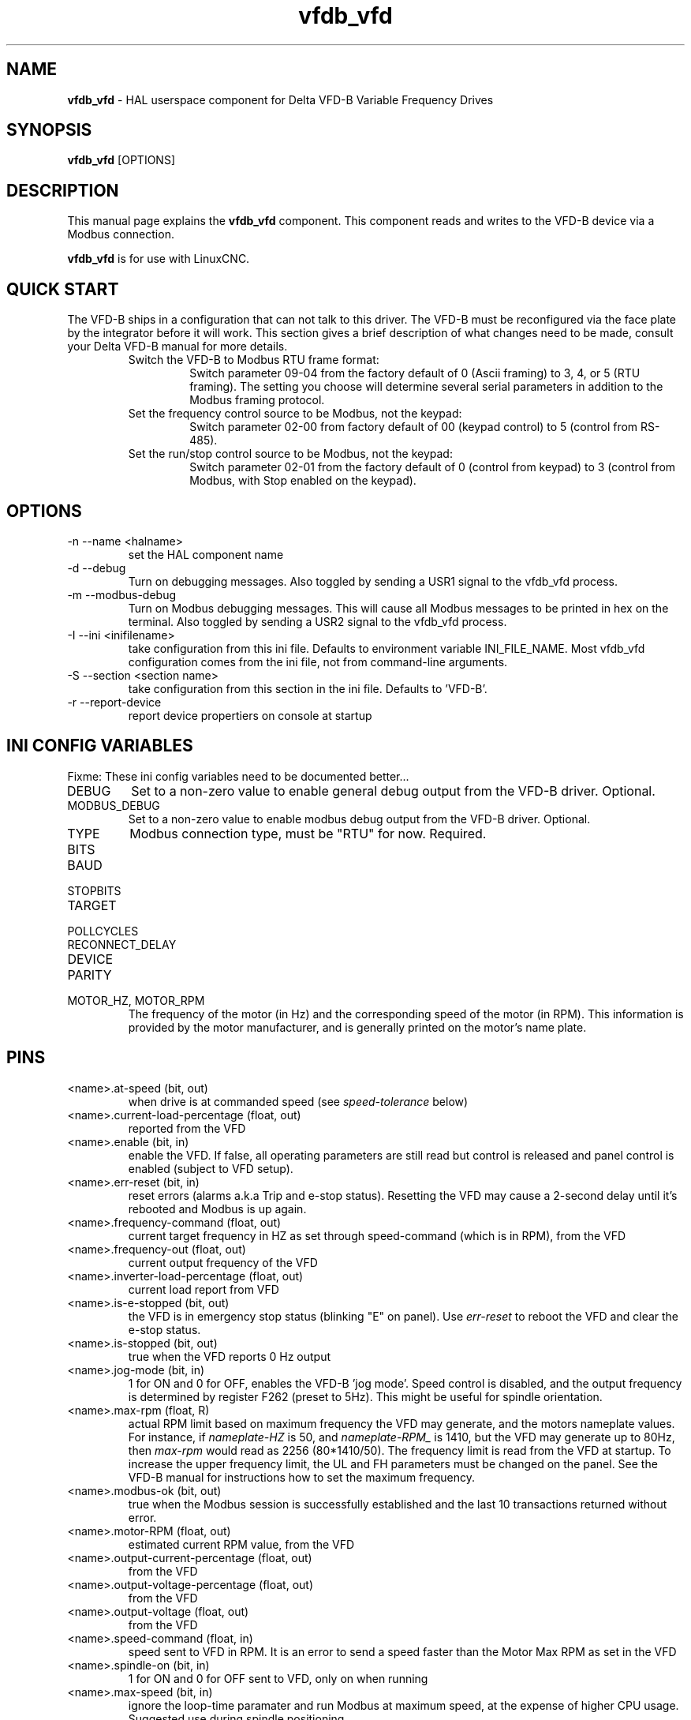 .\" Copyright (c) 2013 Sebastian Kuzminsky
.\" derived from the vfs11_vfd manpage by Michael Haberler and John Thornton
.\"
.\" This is free documentation; you can redistribute it and/or
.\" modify it under the terms of the GNU General Public License as
.\" published by the Free Software Foundation; either version 2 of
.\" the License, or (at your option) any later version.
.\"
.\" The GNU General Public License's references to "object code"
.\" and "executables" are to be interpreted as the output of any
.\" document formatting or typesetting system, including
.\" intermediate and printed output.
.\"
.\" This manual is distributed in the hope that it will be useful,
.\" but WITHOUT ANY WARRANTY; without even the implied warranty of
.\" MERCHANTABILITY or FITNESS FOR A PARTICULAR PURPOSE.  See the
.\" GNU General Public License for more details.
.\"
.\" You should have received a copy of the GNU General Public
.\" License along with this manual; if not, write to the Free
.\" Software Foundation, Inc., 59 Temple Place, Suite 330, Boston, MA 02111,
.\" USA.
.\"
.\" $Id: vfdb_vfd.1,v 1.8 2009-09-19 13:49:34 mah Exp $
.\"
.TH vfdb_vfd "1" "September 19, 2009" "VFD-B VFD" "LinuxCNC Documentation"

.SH NAME
\fBvfdb_vfd\fR - HAL userspace component for Delta VFD-B Variable Frequency Drives

.SH SYNOPSIS
.B vfdb_vfd
.RI [OPTIONS]
.br

.SH DESCRIPTION
This manual page explains the
.B vfdb_vfd
component. This component reads and writes to the VFD-B device via a
Modbus connection.
.PP
\fBvfdb_vfd\fP is for use with LinuxCNC.

.SH QUICK START
The VFD-B ships in a configuration that can not talk to this driver.
The VFD-B must be reconfigured via the face plate by the integrator
before it will work.  This section gives a brief description of what
changes need to be made, consult your Delta VFD-B manual for more details.
.RS
.TP
Switch the VFD-B to Modbus RTU frame format:
Switch parameter 09-04 from the factory default of 0 (Ascii framing)
to 3, 4, or 5 (RTU framing).  The setting you choose will determine
several serial parameters in addition to the Modbus framing protocol.
.TP
Set the frequency control source to be Modbus, not the keypad:
Switch parameter 02-00 from factory default of 00 (keypad control) to 5
(control from RS-485).
.TP
Set the run/stop control source to be Modbus, not the keypad:
Switch parameter 02-01 from the factory default of 0 (control from keypad)
to 3 (control from Modbus, with Stop enabled on the keypad).
.RE

.SH OPTIONS
.B
.IP -n\ --name\ <halname>
set the HAL component name
.B
.IP -d\ --debug
Turn on debugging messages. Also toggled by sending a USR1 signal to the
vfdb_vfd process.
.B
.IP -m\ --modbus-debug
Turn on Modbus debugging messages. This will cause all Modbus messages to
be printed in hex on the terminal.  Also toggled by sending a USR2 signal
to the vfdb_vfd process.
.B
.IP -I\ --ini\ <inifilename>
take configuration from this ini
file. Defaults to environment variable INI_FILE_NAME.  Most vfdb_vfd
configuration comes from the ini file, not from command-line arguments.
.B
.IP -S\ --section\ <section\ name>
take configuration from this
section in the ini file. Defaults to 'VFD-B'.
.B
.IP -r\ --report-device
report device propertiers on console at startup

.SH INI CONFIG VARIABLES
Fixme: These ini config variables need to be documented better...
.B
.IP DEBUG
Set to a non-zero value to enable general debug output from the VFD-B
driver.  Optional.
.B
.IP MODBUS_DEBUG
Set to a non-zero value to enable modbus debug output from the VFD-B
driver.  Optional.
.B
.IP TYPE
Modbus connection type, must be "RTU" for now.  Required.
.B
.IP BITS
.B
.IP BAUD
.B
.IP STOPBITS
.B
.IP TARGET
.B
.IP POLLCYCLES
.B
.IP RECONNECT_DELAY
.B
.IP DEVICE
.B
.IP PARITY
.B
.IP MOTOR_HZ,\ MOTOR_RPM
The frequency of the motor (in Hz) and the corresponding speed of the
motor (in RPM).  This information is provided by the motor manufacturer,
and is generally printed on the motor's name plate.

.SH PINS
.B
.IP <name>.at-speed\ (bit,\ out)
when drive is at commanded speed (see
.I
speed-tolerance
below)
.B
.IP <name>.current-load-percentage\ (float,\ out)
reported from the VFD
.B
.IP <name>.enable\ (bit,\ in)
enable the VFD. If false, all operating parameters are still read but
control is released and  panel control is enabled (subject to VFD setup).
.B
.IP <name>.err-reset\ (bit,\ in)
reset errors (alarms a.k.a Trip and e-stop status). Resetting the VFD may
cause a 2-second delay until it's rebooted and Modbus is up again.
.B
.IP <name>.frequency-command\ (float,\ out)
current target frequency in HZ as set through speed-command (which is in
RPM), from the VFD
.B
.IP <name>.frequency-out\ (float,\ out)
current output frequency of the VFD
.B
.IP <name>.inverter-load-percentage\ (float,\ out)
current load report from VFD
.B
.IP <name>.is-e-stopped\ (bit,\ out)
the VFD is in emergency stop status (blinking "E" on panel). Use
.I
err-reset
to reboot the VFD and clear the e-stop status.
.B
.IP <name>.is-stopped\ (bit,\ out)
true when the VFD reports 0 Hz output
.B
.IP <name>.jog-mode\ (bit,\ in)
1 for ON and 0 for OFF, enables the VFD-B 'jog mode'. Speed control
is disabled, and the output frequency is determined by register F262
(preset to 5Hz). This might be useful for spindle orientation.
.B
.IP <name>.max-rpm\ (float,\ R)
actual RPM limit based on maximum frequency the VFD may generate, and
the motors nameplate values. For instance, if
.I nameplate-HZ
is 50, and
.I nameplate-RPM_
is 1410, but the VFD may generate up to 80Hz, then
.I max-rpm
would read as 2256 (80*1410/50). The frequency limit is read from the VFD
at startup.  To increase the upper frequency limit, the UL and FH
parameters must be changed on the panel.  See the VFD-B manual for
instructions how to set the maximum frequency.
.B
.IP <name>.modbus-ok\ (bit,\ out)
true when the Modbus session is successfully established and the last 10
transactions returned without error.
.B
.IP <name>.motor-RPM\ (float,\ out)
estimated current RPM value, from the VFD
.B
.IP <name>.output-current-percentage\ (float,\ out)
from the VFD
.B
.IP <name>.output-voltage-percentage\ (float,\ out)
from the VFD
.B
.IP <name>.output-voltage\ (float,\ out)
from the VFD
.B
.IP <name>.speed-command\ (float,\ in)
speed sent to VFD in RPM. It is an error to send a speed faster than the
Motor Max RPM as set in the VFD
.B
.IP <name>.spindle-on\ (bit,\ in)
1 for ON and 0 for OFF sent to VFD, only on when running
.B
.IP <name>.max-speed\ (bit,\ in)
ignore the loop-time paramater and run Modbus at maximum
speed, at the expense of higher CPU usage. Suggested use
during spindle positioning.
.B
.IP <name>.status\ (s32,\ out)
Drive Status of the VFD (see the VFD manual, register FD01). A bitmap.
.B
.IP <name>.error-count\ (s32,\ RW)
total number of transactions returning a Modbus error
.B

.SH PARAMETERS
.B
.IP <name>.frequency-limit\ (float,\ RO)
upper limit read from VFD setup.
.B
.IP <name>.loop-time\ (float,\ RW)
how often the Modbus is polled (default interval 0.1 seconds)
.B
.IP <name>.nameplate-HZ\ (float,\ RW)
Nameplate Hz of motor (default 50). Used to calculate target frequency
(together with
.I nameplate-RPM
) for a target RPM value as given by speed-command.
.B
.IP <name>.nameplate-RPM\ (float,\ RW)
Nameplate RPM of motor (default 1410)
.B
.IP <name>.rpm-limit\ (float,\ RW)
do-not-exceed soft limit for motor RPM (defaults to
.I nameplate-RPM
).
.B
.IP <name>.tolerance\ (float,\ RW)
speed tolerance (default 0.01) for determining wether spindle is at speed
(0.01 meaning: output frequency is within 1% of target frequency)


.SH USAGE
The vfdb_vfd driver takes precedence over panel control while it is enabled
(see
.I .enable
pin), effectively disabling the panel. Clearing the
.I .enable
pin re-enables the panel. Pins and parameters can still be set, but will
not be written to the VFD untile the .enable pin is set. Operating
parameters are still read while bus control is disabled.
.P
Exiting the vfdb_vfd driver in a controlled way will release the VFD from
the bus and restore panel control.

See the LinuxCNC Integrators Manual for more information. For a detailed
register description of the Delta VFD-B, see the VFD manual.


.SH AUTHOR
Yishin Li; based on vfd11_vfd by Michael Haberler.
.SH LICENSE
GPL
